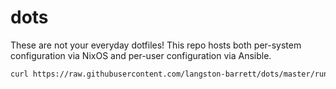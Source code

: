 * dots

These are not your everyday dotfiles! This repo hosts both per-system
configuration via NixOS and per-user configuration via Ansible.

#+begin_src bash :results verbatim
curl https://raw.githubusercontent.com/langston-barrett/dots/master/run.sh | bash
#+end_src
